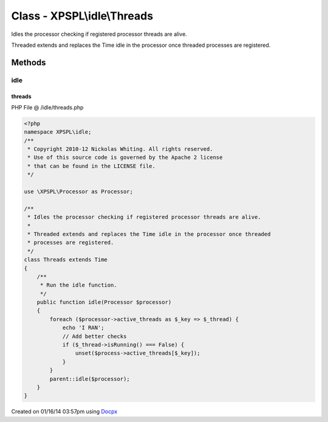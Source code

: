 .. /idle/threads.php generated using docpx v1.0.0 on 01/16/14 03:57pm


Class - XPSPL\\idle\\Threads
****************************

Idles the processor checking if registered processor threads are alive.

Threaded extends and replaces the Time idle in the processor once threaded 
processes are registered.

Methods
-------

idle
++++

.. function:: idle($processor)


    Run the idle function.



threads
=======
PHP File @ /idle/threads.php

.. code-block:: php

	<?php
	namespace XPSPL\idle;
	/**
	 * Copyright 2010-12 Nickolas Whiting. All rights reserved.
	 * Use of this source code is governed by the Apache 2 license
	 * that can be found in the LICENSE file.
	 */
	
	use \XPSPL\Processor as Processor;
	
	/**
	 * Idles the processor checking if registered processor threads are alive.
	 *
	 * Threaded extends and replaces the Time idle in the processor once threaded 
	 * processes are registered.
	 */
	class Threads extends Time
	{   
	    /**
	     * Run the idle function.
	     */
	    public function idle(Processor $processor) 
	    {
	        foreach ($processor->active_threads as $_key => $_thread) {
	            echo 'I RAN';
	            // Add better checks
	            if ($_thread->isRunning() === False) {
	                unset($process->active_threads[$_key]);
	            }
	        }
	        parent::idle($processor);
	    }
	}
	

Created on 01/16/14 03:57pm using `Docpx <http://github.com/prggmr/docpx>`_